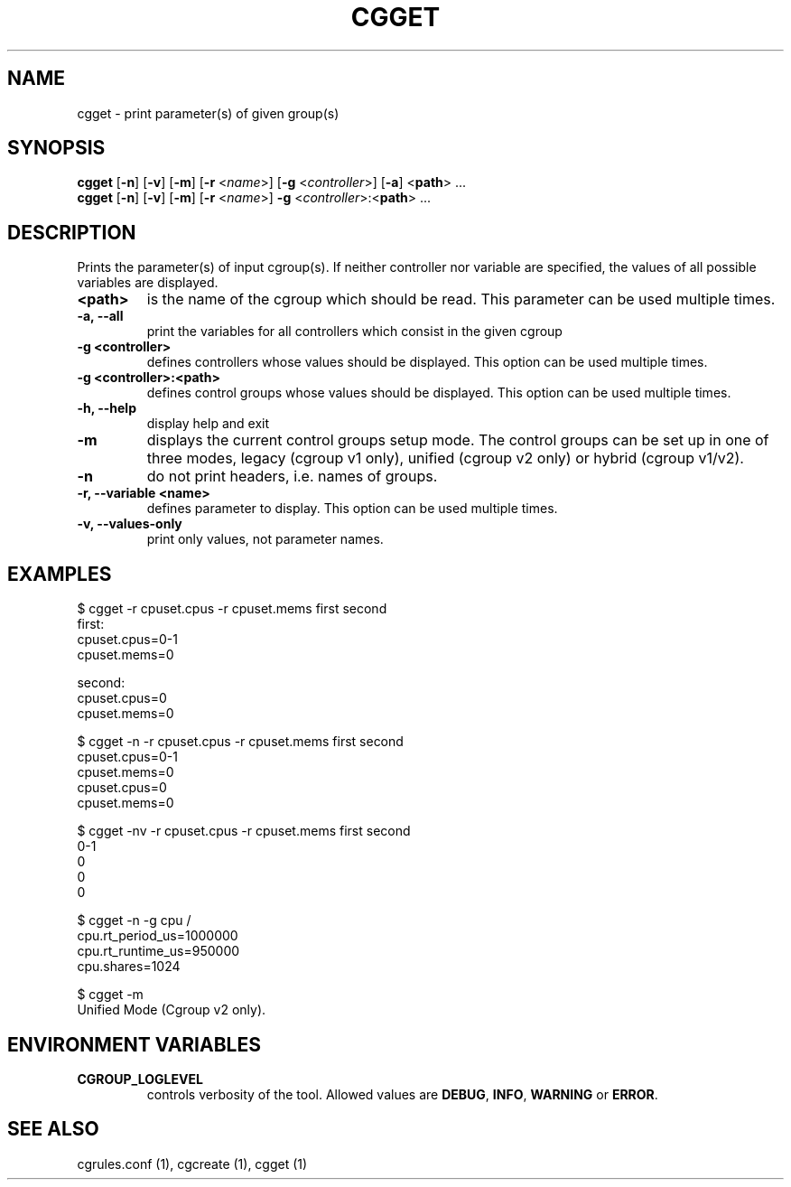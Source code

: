 .\" Copyright (C) 2010 Red Hat, Inc. All Rights Reserved.
.\" Written by Jan Safranek <jsafrane@redhat.com>

.TH CGGET  1 2010-01-18 "Linux" "libcgroup Manual"
.SH NAME

cgget \- print parameter(s) of given group(s)

.SH SYNOPSIS
\fBcgget\fR [\fB-n\fR] [\fB-v\fR] [\fB-m\fR] [\fB-r\fR <\fIname\fR>]
[\fB-g\fR <\fIcontroller\fR>] [\fB-a\fR] <\fBpath\fR> ...
.br
\fBcgget\fR [\fB-n\fR] [\fB-v\fR] [\fB-m\fR] [\fB-r\fR <\fIname\fR>]
\fB-g\fR <\fIcontroller\fR>:<\fBpath\fR> ...

.SH DESCRIPTION
Prints the parameter(s) of input cgroup(s).
If neither controller nor variable are specified,
the values of all possible variables are displayed.

.TP
.B <path>
is the name of the cgroup which should be read.
This parameter can be used multiple times.

.TP
.B -a, --all
print the variables for all controllers which consist in the  given cgroup

.TP
.B -g <controller>
defines controllers whose values should be displayed.
This option can be used multiple times.

.TP
.B -g <controller>:<path>
defines control groups whose values should be displayed.
This option can be used multiple times.

.TP
.B -h, --help
display help and exit

.TP
.B -m
displays the current control groups setup mode. The control groups can be set up in one of three modes,
legacy (cgroup v1 only), unified (cgroup v2 only) or hybrid (cgroup v1/v2).

.TP
.B -n
do not print headers, i.e. names of groups.

.TP
.B -r, --variable <name>
defines parameter to display.
This option can be used multiple times.


.TP
.B -v, --values-only
print only values, not parameter names.

.SH EXAMPLES
.nf
$ cgget -r cpuset.cpus -r cpuset.mems first second
first:
cpuset.cpus=0-1
cpuset.mems=0

second:
cpuset.cpus=0
cpuset.mems=0

$ cgget -n -r cpuset.cpus -r cpuset.mems first second
cpuset.cpus=0-1
cpuset.mems=0
cpuset.cpus=0
cpuset.mems=0

$ cgget -nv -r cpuset.cpus -r cpuset.mems first second
0-1
0
0
0

$ cgget -n -g cpu /
cpu.rt_period_us=1000000
cpu.rt_runtime_us=950000
cpu.shares=1024

$ cgget -m
Unified Mode (Cgroup v2 only).

.fi

.SH ENVIRONMENT VARIABLES
.TP
.B CGROUP_LOGLEVEL
controls verbosity of the tool. Allowed values are \fBDEBUG\fR,
\fBINFO\fR, \fBWARNING\fR or \fBERROR\fR.

.SH SEE ALSO
cgrules.conf (1), cgcreate (1), cgget (1)

